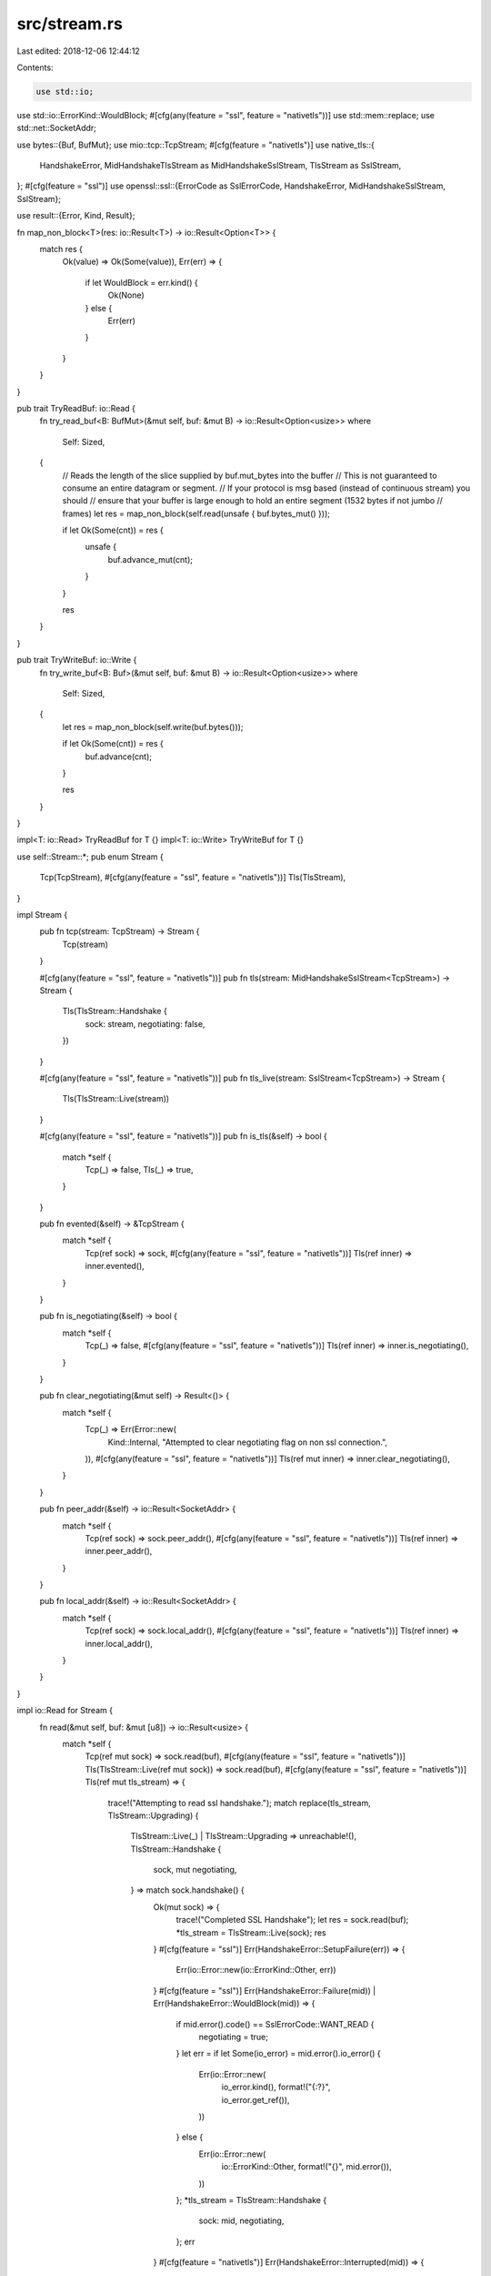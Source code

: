 src/stream.rs
=============

Last edited: 2018-12-06 12:44:12

Contents:

.. code-block:: rs

    use std::io;
use std::io::ErrorKind::WouldBlock;
#[cfg(any(feature = "ssl", feature = "nativetls"))]
use std::mem::replace;
use std::net::SocketAddr;

use bytes::{Buf, BufMut};
use mio::tcp::TcpStream;
#[cfg(feature = "nativetls")]
use native_tls::{
    HandshakeError, MidHandshakeTlsStream as MidHandshakeSslStream, TlsStream as SslStream,
};
#[cfg(feature = "ssl")]
use openssl::ssl::{ErrorCode as SslErrorCode, HandshakeError, MidHandshakeSslStream, SslStream};

use result::{Error, Kind, Result};

fn map_non_block<T>(res: io::Result<T>) -> io::Result<Option<T>> {
    match res {
        Ok(value) => Ok(Some(value)),
        Err(err) => {
            if let WouldBlock = err.kind() {
                Ok(None)
            } else {
                Err(err)
            }
        }
    }
}

pub trait TryReadBuf: io::Read {
    fn try_read_buf<B: BufMut>(&mut self, buf: &mut B) -> io::Result<Option<usize>>
    where
        Self: Sized,
    {
        // Reads the length of the slice supplied by buf.mut_bytes into the buffer
        // This is not guaranteed to consume an entire datagram or segment.
        // If your protocol is msg based (instead of continuous stream) you should
        // ensure that your buffer is large enough to hold an entire segment (1532 bytes if not jumbo
        // frames)
        let res = map_non_block(self.read(unsafe { buf.bytes_mut() }));

        if let Ok(Some(cnt)) = res {
            unsafe {
                buf.advance_mut(cnt);
            }
        }

        res
    }
}

pub trait TryWriteBuf: io::Write {
    fn try_write_buf<B: Buf>(&mut self, buf: &mut B) -> io::Result<Option<usize>>
    where
        Self: Sized,
    {
        let res = map_non_block(self.write(buf.bytes()));

        if let Ok(Some(cnt)) = res {
            buf.advance(cnt);
        }

        res
    }
}

impl<T: io::Read> TryReadBuf for T {}
impl<T: io::Write> TryWriteBuf for T {}

use self::Stream::*;
pub enum Stream {
    Tcp(TcpStream),
    #[cfg(any(feature = "ssl", feature = "nativetls"))]
    Tls(TlsStream),
}

impl Stream {
    pub fn tcp(stream: TcpStream) -> Stream {
        Tcp(stream)
    }

    #[cfg(any(feature = "ssl", feature = "nativetls"))]
    pub fn tls(stream: MidHandshakeSslStream<TcpStream>) -> Stream {
        Tls(TlsStream::Handshake {
            sock: stream,
            negotiating: false,
        })
    }

    #[cfg(any(feature = "ssl", feature = "nativetls"))]
    pub fn tls_live(stream: SslStream<TcpStream>) -> Stream {
        Tls(TlsStream::Live(stream))
    }

    #[cfg(any(feature = "ssl", feature = "nativetls"))]
    pub fn is_tls(&self) -> bool {
        match *self {
            Tcp(_) => false,
            Tls(_) => true,
        }
    }

    pub fn evented(&self) -> &TcpStream {
        match *self {
            Tcp(ref sock) => sock,
            #[cfg(any(feature = "ssl", feature = "nativetls"))]
            Tls(ref inner) => inner.evented(),
        }
    }

    pub fn is_negotiating(&self) -> bool {
        match *self {
            Tcp(_) => false,
            #[cfg(any(feature = "ssl", feature = "nativetls"))]
            Tls(ref inner) => inner.is_negotiating(),
        }
    }

    pub fn clear_negotiating(&mut self) -> Result<()> {
        match *self {
            Tcp(_) => Err(Error::new(
                Kind::Internal,
                "Attempted to clear negotiating flag on non ssl connection.",
            )),
            #[cfg(any(feature = "ssl", feature = "nativetls"))]
            Tls(ref mut inner) => inner.clear_negotiating(),
        }
    }

    pub fn peer_addr(&self) -> io::Result<SocketAddr> {
        match *self {
            Tcp(ref sock) => sock.peer_addr(),
            #[cfg(any(feature = "ssl", feature = "nativetls"))]
            Tls(ref inner) => inner.peer_addr(),
        }
    }

    pub fn local_addr(&self) -> io::Result<SocketAddr> {
        match *self {
            Tcp(ref sock) => sock.local_addr(),
            #[cfg(any(feature = "ssl", feature = "nativetls"))]
            Tls(ref inner) => inner.local_addr(),
        }
    }
}

impl io::Read for Stream {
    fn read(&mut self, buf: &mut [u8]) -> io::Result<usize> {
        match *self {
            Tcp(ref mut sock) => sock.read(buf),
            #[cfg(any(feature = "ssl", feature = "nativetls"))]
            Tls(TlsStream::Live(ref mut sock)) => sock.read(buf),
            #[cfg(any(feature = "ssl", feature = "nativetls"))]
            Tls(ref mut tls_stream) => {
                trace!("Attempting to read ssl handshake.");
                match replace(tls_stream, TlsStream::Upgrading) {
                    TlsStream::Live(_) | TlsStream::Upgrading => unreachable!(),
                    TlsStream::Handshake {
                        sock,
                        mut negotiating,
                    } => match sock.handshake() {
                        Ok(mut sock) => {
                            trace!("Completed SSL Handshake");
                            let res = sock.read(buf);
                            *tls_stream = TlsStream::Live(sock);
                            res
                        }
                        #[cfg(feature = "ssl")]
                        Err(HandshakeError::SetupFailure(err)) => {
                            Err(io::Error::new(io::ErrorKind::Other, err))
                        }
                        #[cfg(feature = "ssl")]
                        Err(HandshakeError::Failure(mid))
                        | Err(HandshakeError::WouldBlock(mid)) => {
                            if mid.error().code() == SslErrorCode::WANT_READ {
                                negotiating = true;
                            }
                            let err = if let Some(io_error) = mid.error().io_error() {
                                Err(io::Error::new(
                                    io_error.kind(),
                                    format!("{:?}", io_error.get_ref()),
                                ))
                            } else {
                                Err(io::Error::new(
                                    io::ErrorKind::Other,
                                    format!("{}", mid.error()),
                                ))
                            };
                            *tls_stream = TlsStream::Handshake {
                                sock: mid,
                                negotiating,
                            };
                            err
                        }
                        #[cfg(feature = "nativetls")]
                        Err(HandshakeError::Interrupted(mid)) => {
                            negotiating = true;
                            *tls_stream = TlsStream::Handshake {
                                sock: mid,
                                negotiating: negotiating,
                            };
                            Err(io::Error::new(io::ErrorKind::WouldBlock, "SSL would block"))
                        }
                        #[cfg(feature = "nativetls")]
                        Err(HandshakeError::Failure(err)) => {
                            Err(io::Error::new(io::ErrorKind::Other, format!("{}", err)))
                        }
                    },
                }
            }
        }
    }
}

impl io::Write for Stream {
    fn write(&mut self, buf: &[u8]) -> io::Result<usize> {
        match *self {
            Tcp(ref mut sock) => sock.write(buf),
            #[cfg(any(feature = "ssl", feature = "nativetls"))]
            Tls(TlsStream::Live(ref mut sock)) => sock.write(buf),
            #[cfg(any(feature = "ssl", feature = "nativetls"))]
            Tls(ref mut tls_stream) => {
                trace!("Attempting to write ssl handshake.");
                match replace(tls_stream, TlsStream::Upgrading) {
                    TlsStream::Live(_) | TlsStream::Upgrading => unreachable!(),
                    TlsStream::Handshake {
                        sock,
                        mut negotiating,
                    } => match sock.handshake() {
                        Ok(mut sock) => {
                            trace!("Completed SSL Handshake");
                            let res = sock.write(buf);
                            *tls_stream = TlsStream::Live(sock);
                            res
                        }
                        #[cfg(feature = "ssl")]
                        Err(HandshakeError::SetupFailure(err)) => {
                            Err(io::Error::new(io::ErrorKind::Other, err))
                        }
                        #[cfg(feature = "ssl")]
                        Err(HandshakeError::Failure(mid))
                        | Err(HandshakeError::WouldBlock(mid)) => {
                            if mid.error().code() == SslErrorCode::WANT_READ {
                                negotiating = true;
                            } else {
                                negotiating = false;
                            }
                            let err = if let Some(io_error) = mid.error().io_error() {
                                Err(io::Error::new(
                                    io_error.kind(),
                                    format!("{:?}", io_error.get_ref()),
                                ))
                            } else {
                                Err(io::Error::new(
                                    io::ErrorKind::Other,
                                    format!("{}", mid.error()),
                                ))
                            };
                            *tls_stream = TlsStream::Handshake {
                                sock: mid,
                                negotiating,
                            };
                            err
                        }
                        #[cfg(feature = "nativetls")]
                        Err(HandshakeError::Interrupted(mid)) => {
                            negotiating = true;
                            *tls_stream = TlsStream::Handshake {
                                sock: mid,
                                negotiating: negotiating,
                            };
                            Err(io::Error::new(io::ErrorKind::WouldBlock, "SSL would block"))
                        }
                        #[cfg(feature = "nativetls")]
                        Err(HandshakeError::Failure(err)) => {
                            Err(io::Error::new(io::ErrorKind::Other, format!("{}", err)))
                        }
                    },
                }
            }
        }
    }

    fn flush(&mut self) -> io::Result<()> {
        match *self {
            Tcp(ref mut sock) => sock.flush(),
            #[cfg(any(feature = "ssl", feature = "nativetls"))]
            Tls(TlsStream::Live(ref mut sock)) => sock.flush(),
            #[cfg(any(feature = "ssl", feature = "nativetls"))]
            Tls(TlsStream::Handshake { ref mut sock, .. }) => sock.get_mut().flush(),
            #[cfg(any(feature = "ssl", feature = "nativetls"))]
            Tls(TlsStream::Upgrading) => panic!("Tried to access actively upgrading TlsStream"),
        }
    }
}

#[cfg(any(feature = "ssl", feature = "nativetls"))]
pub enum TlsStream {
    Live(SslStream<TcpStream>),
    Handshake {
        sock: MidHandshakeSslStream<TcpStream>,
        negotiating: bool,
    },
    Upgrading,
}

#[cfg(any(feature = "ssl", feature = "nativetls"))]
impl TlsStream {
    pub fn evented(&self) -> &TcpStream {
        match *self {
            TlsStream::Live(ref sock) => sock.get_ref(),
            TlsStream::Handshake { ref sock, .. } => sock.get_ref(),
            TlsStream::Upgrading => panic!("Tried to access actively upgrading TlsStream"),
        }
    }

    pub fn is_negotiating(&self) -> bool {
        match *self {
            TlsStream::Live(_) => false,
            TlsStream::Handshake {
                sock: _,
                negotiating,
            } => negotiating,
            TlsStream::Upgrading => panic!("Tried to access actively upgrading TlsStream"),
        }
    }

    pub fn clear_negotiating(&mut self) -> Result<()> {
        match *self {
            TlsStream::Live(_) => Err(Error::new(
                Kind::Internal,
                "Attempted to clear negotiating flag on live ssl connection.",
            )),
            TlsStream::Handshake {
                sock: _,
                ref mut negotiating,
            } => Ok(*negotiating = false),
            TlsStream::Upgrading => panic!("Tried to access actively upgrading TlsStream"),
        }
    }

    pub fn peer_addr(&self) -> io::Result<SocketAddr> {
        match *self {
            TlsStream::Live(ref sock) => sock.get_ref().peer_addr(),
            TlsStream::Handshake { ref sock, .. } => sock.get_ref().peer_addr(),
            TlsStream::Upgrading => panic!("Tried to access actively upgrading TlsStream"),
        }
    }

    pub fn local_addr(&self) -> io::Result<SocketAddr> {
        match *self {
            TlsStream::Live(ref sock) => sock.get_ref().local_addr(),
            TlsStream::Handshake { ref sock, .. } => sock.get_ref().local_addr(),
            TlsStream::Upgrading => panic!("Tried to access actively upgrading TlsStream"),
        }
    }
}



